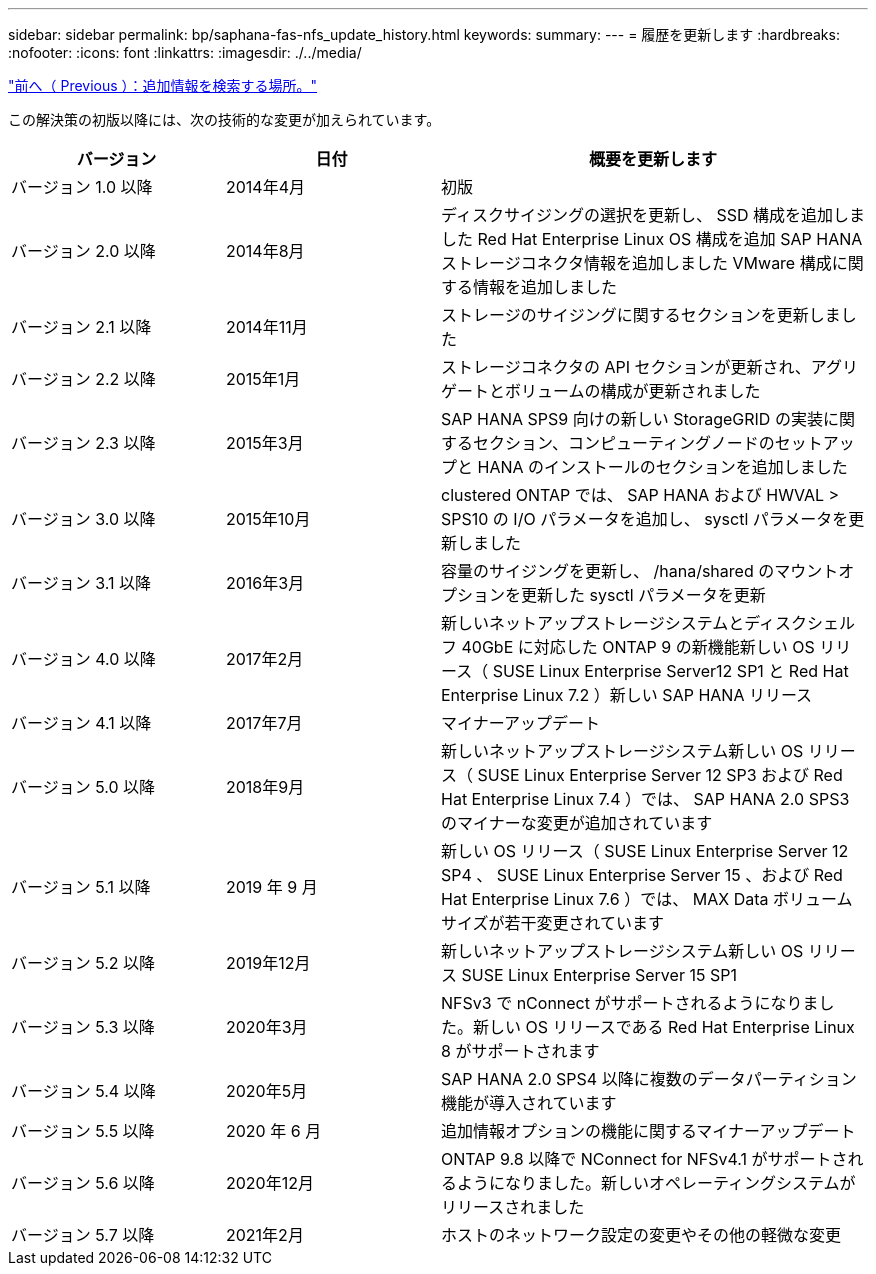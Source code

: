 ---
sidebar: sidebar 
permalink: bp/saphana-fas-nfs_update_history.html 
keywords:  
summary:  
---
= 履歴を更新します
:hardbreaks:
:nofooter: 
:icons: font
:linkattrs: 
:imagesdir: ./../media/


link:saphana-fas-nfs_where_to_find_additional_information.html["前へ（ Previous ）：追加情報を検索する場所。"]

この解決策の初版以降には、次の技術的な変更が加えられています。

[cols="25,25,50"]
|===
| バージョン | 日付 | 概要を更新します 


| バージョン 1.0 以降 | 2014年4月 | 初版 


| バージョン 2.0 以降 | 2014年8月 | ディスクサイジングの選択を更新し、 SSD 構成を追加しました Red Hat Enterprise Linux OS 構成を追加 SAP HANA ストレージコネクタ情報を追加しました VMware 構成に関する情報を追加しました 


| バージョン 2.1 以降 | 2014年11月 | ストレージのサイジングに関するセクションを更新しました 


| バージョン 2.2 以降 | 2015年1月 | ストレージコネクタの API セクションが更新され、アグリゲートとボリュームの構成が更新されました 


| バージョン 2.3 以降 | 2015年3月 | SAP HANA SPS9 向けの新しい StorageGRID の実装に関するセクション、コンピューティングノードのセットアップと HANA のインストールのセクションを追加しました 


| バージョン 3.0 以降 | 2015年10月 | clustered ONTAP では、 SAP HANA および HWVAL > SPS10 の I/O パラメータを追加し、 sysctl パラメータを更新しました 


| バージョン 3.1 以降 | 2016年3月 | 容量のサイジングを更新し、 /hana/shared のマウントオプションを更新した sysctl パラメータを更新 


| バージョン 4.0 以降 | 2017年2月 | 新しいネットアップストレージシステムとディスクシェルフ 40GbE に対応した ONTAP 9 の新機能新しい OS リリース（ SUSE Linux Enterprise Server12 SP1 と Red Hat Enterprise Linux 7.2 ）新しい SAP HANA リリース 


| バージョン 4.1 以降 | 2017年7月 | マイナーアップデート 


| バージョン 5.0 以降 | 2018年9月 | 新しいネットアップストレージシステム新しい OS リリース（ SUSE Linux Enterprise Server 12 SP3 および Red Hat Enterprise Linux 7.4 ）では、 SAP HANA 2.0 SPS3 のマイナーな変更が追加されています 


| バージョン 5.1 以降 | 2019 年 9 月 | 新しい OS リリース（ SUSE Linux Enterprise Server 12 SP4 、 SUSE Linux Enterprise Server 15 、および Red Hat Enterprise Linux 7.6 ）では、 MAX Data ボリュームサイズが若干変更されています 


| バージョン 5.2 以降 | 2019年12月 | 新しいネットアップストレージシステム新しい OS リリース SUSE Linux Enterprise Server 15 SP1 


| バージョン 5.3 以降 | 2020年3月 | NFSv3 で nConnect がサポートされるようになりました。新しい OS リリースである Red Hat Enterprise Linux 8 がサポートされます 


| バージョン 5.4 以降 | 2020年5月 | SAP HANA 2.0 SPS4 以降に複数のデータパーティション機能が導入されています 


| バージョン 5.5 以降 | 2020 年 6 月 | 追加情報オプションの機能に関するマイナーアップデート 


| バージョン 5.6 以降 | 2020年12月 | ONTAP 9.8 以降で NConnect for NFSv4.1 がサポートされるようになりました。新しいオペレーティングシステムがリリースされました 


| バージョン 5.7 以降 | 2021年2月 | ホストのネットワーク設定の変更やその他の軽微な変更 
|===